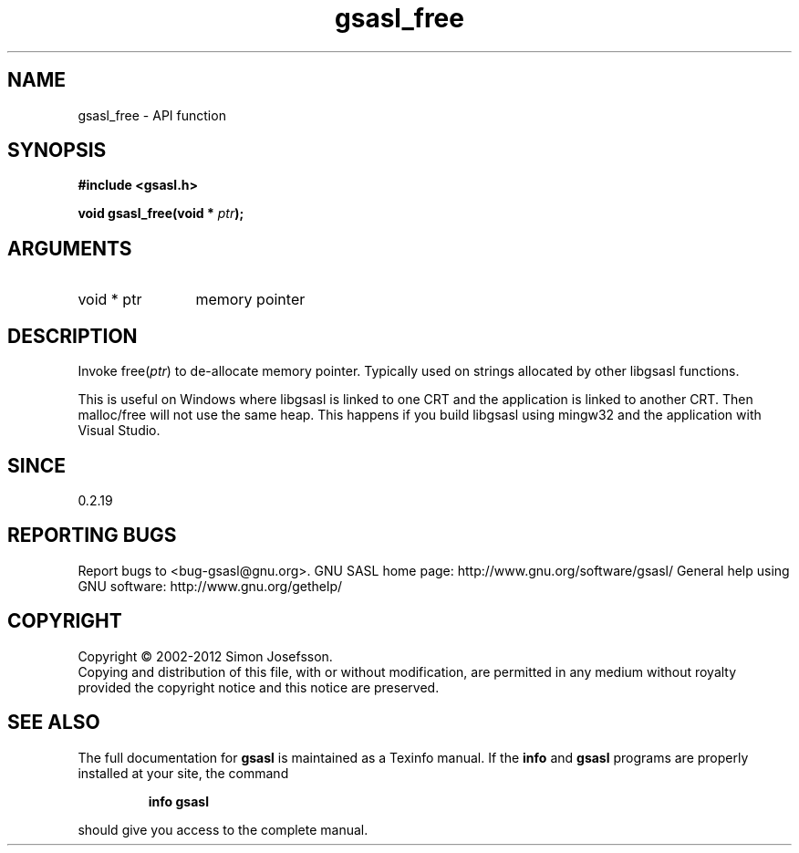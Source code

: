 .\" DO NOT MODIFY THIS FILE!  It was generated by gdoc.
.TH "gsasl_free" 3 "1.8.1" "gsasl" "gsasl"
.SH NAME
gsasl_free \- API function
.SH SYNOPSIS
.B #include <gsasl.h>
.sp
.BI "void gsasl_free(void * " ptr ");"
.SH ARGUMENTS
.IP "void * ptr" 12
memory pointer
.SH "DESCRIPTION"
Invoke free(\fIptr\fP) to de\-allocate memory pointer.  Typically used on
strings allocated by other libgsasl functions.

This is useful on Windows where libgsasl is linked to one CRT and
the application is linked to another CRT.  Then malloc/free will
not use the same heap.  This happens if you build libgsasl using
mingw32 and the application with Visual Studio.
.SH "SINCE"
0.2.19
.SH "REPORTING BUGS"
Report bugs to <bug-gsasl@gnu.org>.
GNU SASL home page: http://www.gnu.org/software/gsasl/
General help using GNU software: http://www.gnu.org/gethelp/
.SH COPYRIGHT
Copyright \(co 2002-2012 Simon Josefsson.
.br
Copying and distribution of this file, with or without modification,
are permitted in any medium without royalty provided the copyright
notice and this notice are preserved.
.SH "SEE ALSO"
The full documentation for
.B gsasl
is maintained as a Texinfo manual.  If the
.B info
and
.B gsasl
programs are properly installed at your site, the command
.IP
.B info gsasl
.PP
should give you access to the complete manual.
